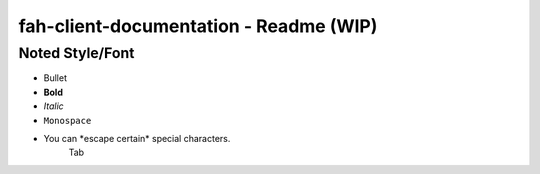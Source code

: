 =======================================
fah-client-documentation - Readme (WIP)
=======================================

----------------
Noted Style/Font
----------------

- Bullet
- **Bold**
- *Italic*
- ``Monospace``
- You can \*escape certain\* special characters.
   Tab

.. This is a comment
   Special notes that are not shown but might come out as HTML comments
